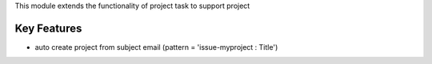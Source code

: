 This module extends the functionality of project task to support project

Key Features
------------

* auto create project from subject email (pattern = 'issue-myproject : Title')

